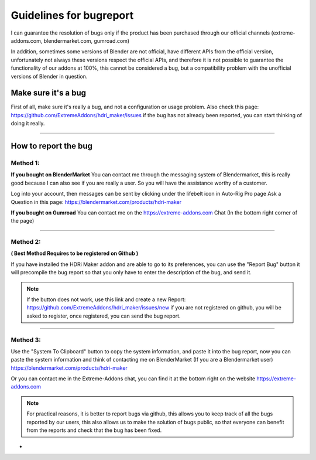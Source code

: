 Guidelines for bugreport
========================

I can guarantee the resolution of bugs only if the product has been purchased through our official channels
(extreme-addons.com, blendermarket.com, gumroad.com)

In addition, sometimes some versions of Blender are not official, have different APIs from the official version,
unfortunately not always these versions respect the official APIs, and therefore it is not possible to guarantee the
functionality of our addons at 100%, this cannot be considered a bug, but a compatibility problem with
the unofficial versions of Blender in question.

Make sure it's a bug
--------------------

First of all, make sure it's really a bug, and not a configuration or usage problem.
Also check this page: https://github.com/ExtremeAddons/hdri_maker/issues if the bug has not already been reported,
you can start thinking of doing it really.

------------------------------------------------------------------------------------------------------------------------

How to report the bug
---------------------

Method 1:
*********

**If you bought on BlenderMarket** You can contact me through the messaging system of Blendermarket, this is really good
because I can also see if you are really a user. So you will have the assistance worthy of a customer.

Log into your account, then messages can be sent by clicking under the lifebelt icon in Auto-Rig Pro page Ask a Question
in this page: https://blendermarket.com/products/hdri-maker


**If you bought on Gumroad** You can contact me on the https://extreme-addons.com Chat (In the bottom right corner of the page)

------------------------------------------------------------------------------------------------------------------------

Method 2:
*********
**( Best Method Requires to be registered on Github )**

If you have installed the HDRi Maker addon and are able to go to its preferences, you can use the "Report Bug" button
it will precompile the bug report so that you only have to enter the description of the bug, and send it.

.. image:: _static/_images/troubleshooting/bugreport_github_01.png
    :align: center
    :width: 500
    :alt: BugReport Github 01


.. Note::
    If the button does not work, use this link and create a new Report: https://github.com/ExtremeAddons/hdri_maker/issues/new
    if you are not registered on github, you will be asked to register, once registered, you can send the bug report.

------------------------------------------------------------------------------------------------------------------------


Method 3:
*********

Use the "System To Clipboard" button to copy the system information, and paste it into the bug report, now you can
paste the system information and think of contacting me on BlenderMarket (If you are a Blendermarket user) https://blendermarket.com/products/hdri-maker


Or you can contact me in the Extreme-Addons chat, you can find it at the bottom right on the website https://extreme-addons.com

.. Note:: For practical reasons, it is better to report bugs via github, this allows you to keep track of all the bugs
          reported by our users, this also allows us to make the solution of bugs public, so that everyone can benefit
          from the reports and check that the bug has been fixed.


-






